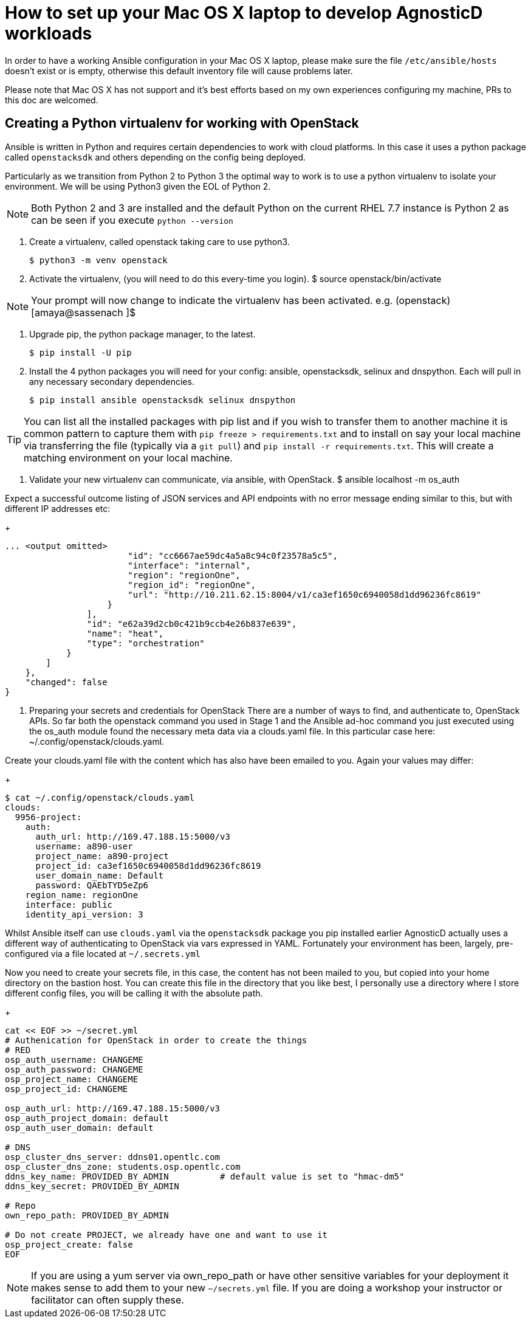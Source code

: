 = How to set up your Mac OS X laptop to develop AgnosticD workloads [[configs-mac-laptop]]

In order to have a working Ansible configuration in your Mac OS X laptop, please make sure the file `/etc/ansible/hosts` doesn't exist or is empty, otherwise this default inventory file will cause problems later.

Please note that Mac OS X has not support and it's best efforts based on my own experiences configuring my machine, PRs to this doc are welcomed.

== Creating a Python virtualenv for working with OpenStack

Ansible is written in Python and requires certain dependencies to work with cloud platforms. In this case it uses a python package called `openstacksdk` and others depending on the config being deployed.

Particularly as we transition from Python 2 to Python 3 the optimal way to work is to use a python virtualenv to isolate your environment. We will be using Python3 given the EOL of Python 2.

NOTE: Both Python 2 and 3 are installed and the default Python on the current RHEL 7.7 instance is Python 2 as can be seen if you execute `python --version`

1. Create a virtualenv, called openstack taking care to use python3.
+
[source, shell]
----
$ python3 -m venv openstack
----

2. Activate the virtualenv, (you will need to do this every-time you login).
$ source openstack/bin/activate

NOTE: Your prompt will now change to indicate the virtualenv has been activated. e.g. (openstack) [amaya@sassenach ]$

3. Upgrade pip, the python package manager, to the latest.
+
[source, shell]
----
$ pip install -U pip
----

4. Install the 4 python packages you will need for your config: ansible, openstacksdk, selinux and dnspython. Each will pull in any necessary secondary dependencies.
+
[source, shell]
----
$ pip install ansible openstacksdk selinux dnspython
----

TIP: You can list all the installed packages with pip list and if you wish to transfer them to another machine it is common pattern to capture them with `pip freeze > requirements.txt` and to install on say your local machine via transferring the file (typically via a `git pull`) and `pip install -r requirements.txt`. This will create a matching environment on your local machine.

5. Validate your new virtualenv can communicate, via ansible, with OpenStack.
$ ansible localhost -m os_auth

Expect a successful outcome listing of JSON services and API endpoints with no error message ending similar to this, but with different IP addresses etc:
+
[source, shell]
----
... <output omitted>
                        "id": "cc6667ae59dc4a5a8c94c0f23578a5c5",
                        "interface": "internal",
                        "region": "regionOne",
                        "region_id": "regionOne",
                        "url": "http://10.211.62.15:8004/v1/ca3ef1650c6940058d1dd96236fc8619"
                    }
                ],
                "id": "e62a39d2cb0c421b9ccb4e26b837e639",
                "name": "heat",
                "type": "orchestration"
            }
        ]
    },
    "changed": false
}
----

4. Preparing your secrets and credentials for OpenStack
There are a number of ways to find, and authenticate to, OpenStack APIs. So far both the openstack command you used in Stage 1 and the Ansible ad-hoc command you just executed using the os_auth module found the necessary meta data via a clouds.yaml file. In this particular case here: ~/.config/openstack/clouds.yaml.

Create your clouds.yaml file with the content which has also have been emailed to you. Again your values may differ:
+
[source, shell]
----
$ cat ~/.config/openstack/clouds.yaml
clouds:
  9956-project:
    auth:
      auth_url: http://169.47.188.15:5000/v3
      username: a890-user
      project_name: a890-project
      project_id: ca3ef1650c6940058d1dd96236fc8619
      user_domain_name: Default
      password: QAEbTYD5eZp6
    region_name: regionOne
    interface: public
    identity_api_version: 3
----

Whilst Ansible itself can use `clouds.yaml` via the `openstacksdk` package you pip installed earlier AgnosticD actually uses a different way of authenticating to OpenStack via vars expressed in YAML. Fortunately your environment has been, largely, pre-configured via a file located at `~/.secrets.yml`

Now you need to create your secrets file, in this case, the content has not been mailed to you, but copied into your home directory on the bastion host. You can create this file in the directory that you like best, I personally use a directory where I store different config files, you will be calling it with the absolute path.

+
[source, shell]
----
cat << EOF >> ~/secret.yml
# Authenication for OpenStack in order to create the things
# RED
osp_auth_username: CHANGEME
osp_auth_password: CHANGEME
osp_project_name: CHANGEME
osp_project_id: CHANGEME

osp_auth_url: http://169.47.188.15:5000/v3
osp_auth_project_domain: default
osp_auth_user_domain: default

# DNS
osp_cluster_dns_server: ddns01.opentlc.com
osp_cluster_dns_zone: students.osp.opentlc.com
ddns_key_name: PROVIDED_BY_ADMIN          # default value is set to "hmac-dm5"
ddns_key_secret: PROVIDED_BY_ADMIN

# Repo
own_repo_path: PROVIDED_BY_ADMIN

# Do not create PROJECT, we already have one and want to use it
osp_project_create: false
EOF
----

NOTE: If you are using a yum server via own_repo_path or have other sensitive variables for your deployment it makes sense to add them to your new `~/secrets.yml` file. If you are doing a workshop your instructor or facilitator can often supply these.
